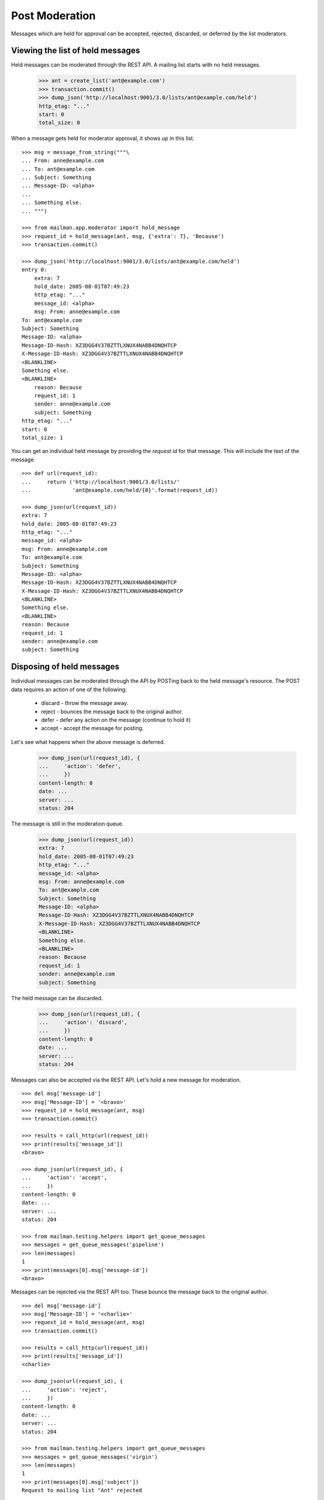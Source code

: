 ===============
Post Moderation
===============

Messages which are held for approval can be accepted, rejected, discarded, or
deferred by the list moderators.


Viewing the list of held messages
=================================

Held messages can be moderated through the REST API.  A mailing list starts
with no held messages.

    >>> ant = create_list('ant@example.com')
    >>> transaction.commit()
    >>> dump_json('http://localhost:9001/3.0/lists/ant@example.com/held')
    http_etag: "..."
    start: 0
    total_size: 0

When a message gets held for moderator approval, it shows up in this list.
::

    >>> msg = message_from_string("""\
    ... From: anne@example.com
    ... To: ant@example.com
    ... Subject: Something
    ... Message-ID: <alpha>
    ...
    ... Something else.
    ... """)

    >>> from mailman.app.moderator import hold_message
    >>> request_id = hold_message(ant, msg, {'extra': 7}, 'Because')
    >>> transaction.commit()

    >>> dump_json('http://localhost:9001/3.0/lists/ant@example.com/held')
    entry 0:
        extra: 7
        hold_date: 2005-08-01T07:49:23
        http_etag: "..."
        message_id: <alpha>
        msg: From: anne@example.com
    To: ant@example.com
    Subject: Something
    Message-ID: <alpha>
    Message-ID-Hash: XZ3DGG4V37BZTTLXNUX4NABB4DNQHTCP
    X-Message-ID-Hash: XZ3DGG4V37BZTTLXNUX4NABB4DNQHTCP
    <BLANKLINE>
    Something else.
    <BLANKLINE>
        reason: Because
        request_id: 1
        sender: anne@example.com
        subject: Something
    http_etag: "..."
    start: 0
    total_size: 1

You can get an individual held message by providing the *request id* for that
message.  This will include the text of the message.
::

    >>> def url(request_id):
    ...     return ('http://localhost:9001/3.0/lists/'
    ...             'ant@example.com/held/{0}'.format(request_id))

    >>> dump_json(url(request_id))
    extra: 7
    hold_date: 2005-08-01T07:49:23
    http_etag: "..."
    message_id: <alpha>
    msg: From: anne@example.com
    To: ant@example.com
    Subject: Something
    Message-ID: <alpha>
    Message-ID-Hash: XZ3DGG4V37BZTTLXNUX4NABB4DNQHTCP
    X-Message-ID-Hash: XZ3DGG4V37BZTTLXNUX4NABB4DNQHTCP
    <BLANKLINE>
    Something else.
    <BLANKLINE>
    reason: Because
    request_id: 1
    sender: anne@example.com
    subject: Something


Disposing of held messages
==========================

Individual messages can be moderated through the API by POSTing back to the
held message's resource.   The POST data requires an action of one of the
following:

  * discard - throw the message away.
  * reject - bounces the message back to the original author.
  * defer - defer any action on the message (continue to hold it)
  * accept - accept the message for posting.

Let's see what happens when the above message is deferred.

    >>> dump_json(url(request_id), {
    ...     'action': 'defer',
    ...     })
    content-length: 0
    date: ...
    server: ...
    status: 204

The message is still in the moderation queue.

    >>> dump_json(url(request_id))
    extra: 7
    hold_date: 2005-08-01T07:49:23
    http_etag: "..."
    message_id: <alpha>
    msg: From: anne@example.com
    To: ant@example.com
    Subject: Something
    Message-ID: <alpha>
    Message-ID-Hash: XZ3DGG4V37BZTTLXNUX4NABB4DNQHTCP
    X-Message-ID-Hash: XZ3DGG4V37BZTTLXNUX4NABB4DNQHTCP
    <BLANKLINE>
    Something else.
    <BLANKLINE>
    reason: Because
    request_id: 1
    sender: anne@example.com
    subject: Something

The held message can be discarded.

    >>> dump_json(url(request_id), {
    ...     'action': 'discard',
    ...     })
    content-length: 0
    date: ...
    server: ...
    status: 204

Messages can also be accepted via the REST API.  Let's hold a new message for
moderation.
::

    >>> del msg['message-id']
    >>> msg['Message-ID'] = '<bravo>'
    >>> request_id = hold_message(ant, msg)
    >>> transaction.commit()

    >>> results = call_http(url(request_id))
    >>> print(results['message_id'])
    <bravo>

    >>> dump_json(url(request_id), {
    ...     'action': 'accept',
    ...     })
    content-length: 0
    date: ...
    server: ...
    status: 204

    >>> from mailman.testing.helpers import get_queue_messages
    >>> messages = get_queue_messages('pipeline')
    >>> len(messages)
    1
    >>> print(messages[0].msg['message-id'])
    <bravo>

Messages can be rejected via the REST API too.  These bounce the message back
to the original author.
::

    >>> del msg['message-id']
    >>> msg['Message-ID'] = '<charlie>'
    >>> request_id = hold_message(ant, msg)
    >>> transaction.commit()

    >>> results = call_http(url(request_id))
    >>> print(results['message_id'])
    <charlie>

    >>> dump_json(url(request_id), {
    ...     'action': 'reject',
    ...     })
    content-length: 0
    date: ...
    server: ...
    status: 204

    >>> from mailman.testing.helpers import get_queue_messages
    >>> messages = get_queue_messages('virgin')
    >>> len(messages)
    1
    >>> print(messages[0].msg['subject'])
    Request to mailing list "Ant" rejected
